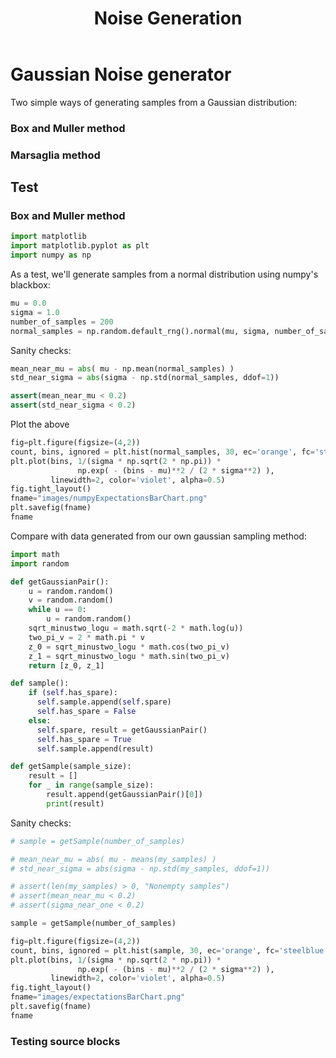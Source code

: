 #+title: Noise Generation

* Gaussian Noise generator
Two simple ways of generating samples from a Gaussian distribution:
*** Box and Muller method
#+begin_export latex
\begin{theroem}\label{thrm:box-muller}\cite{Box1958ANO}[See also
[[https://en.wikipedia.org/wiki/Marsaglia_polar_method][Wikipedia page]]]
Let $u$ and $v$ be independant samples chosen from a uniform distribution on $(0, 1) \subset \mathbb{R}$.
Let
\begin{equation}
  z_0 = R \cos (\Theta) = \sqrt{-2 \log u } \cos (2 \pi v)
\end{equation}
and
\begin{equation}
  z_1 = R \sin (\Theta) = \sqrt{-2 \log u } \sin (2 \pi v).
\end{equation}
Then $z_0$ and $z_1$ are independant random variables both distributed a standard normal distribution of mean $0$ and variance $1$.
Generate samples from a standard normal distribution with mean $\mu$ and variance $\sigma^2$ by considering the random variable $Z_{0,1} = \mu + \sigma * z_{0,1}$.
\end{theorem}
#+end_export
*** Marsaglia method
#+begin_export latex
\begin{theroem}\cite{MR172441}[[[https://en.wikipedia.org/wiki/Box%E2%80%93Muller_transform#cite_ref-2][Wikipedia page]]]
Consider $\mathbb{\overline{D}} = \{ (x, y) \mid ||(x, y)||_{\text{euc} \leq 1 \}$ the closed unit disk and
$\mathbb{Sq} = [0, 1] \times [0, 1]$.
Let us pick $u, v$ two independant random variables with values in $\mathbb{Sq}$ which are conditioned by the constraint $u^2 + v^2 < 1$.
Then
\begin{equation}
  z_0 = u * (-2 \log{ \frac{( u ^ 2 + v ^ 2 )} {(u ^ 2 + v ^ 2)} }^{1/2}
\end{equation}
and
\begin{equation}
  z_1 = v * (-2 \log{ \frac{( u ^ 2 + v ^ 2 )} {(u ^ 2 + v ^ 2)} }^{1/2},
\end{equation}
form a pair of independant random variables both distributed along a standard normal distribution of mean $0$ and variance $1$.
\end{theorem}
#+end_export

** Test
*** Box and Muller method
#+begin_src python :session
import matplotlib
import matplotlib.pyplot as plt
import numpy as np
#+end_src

#+RESULTS:

As a test, we'll generate samples from a normal distribution using numpy's blackbox:
#+begin_src python :session
mu = 0.0
sigma = 1.0
number_of_samples = 200
normal_samples = np.random.default_rng().normal(mu, sigma, number_of_samples)
#+end_src

#+RESULTS:

Sanity checks:
#+begin_src python :session
mean_near_mu = abs( mu - np.mean(normal_samples) )
std_near_sigma = abs(sigma - np.std(normal_samples, ddof=1))

assert(mean_near_mu < 0.2)
assert(std_near_sigma < 0.2)
#+end_src

#+RESULTS:

Plot the above
#+begin_src python :session :results file
fig=plt.figure(figsize=(4,2))
count, bins, ignored = plt.hist(normal_samples, 30, ec='orange', fc='steelblue', density=True)
plt.plot(bins, 1/(sigma * np.sqrt(2 * np.pi)) *
               np.exp( - (bins - mu)**2 / (2 * sigma**2) ),
         linewidth=2, color='violet', alpha=0.5)
fig.tight_layout()
fname="images/numpyExpectationsBarChart.png"
plt.savefig(fname)
fname
#+end_src

#+RESULTS:
[[file:]]

Compare with data generated from our own gaussian sampling method:
#+begin_src python :session
import math
import random

def getGaussianPair():
    u = random.random()
    v = random.random()
    while u == 0:
        u = random.random()
    sqrt_minustwo_logu = math.sqrt(-2 * math.log(u))
    two_pi_v = 2 * math.pi * v
    z_0 = sqrt_minustwo_logu * math.cos(two_pi_v)
    z_1 = sqrt_minustwo_logu * math.sin(two_pi_v)
    return [z_0, z_1]

def sample():
    if (self.has_spare):
      self.sample.append(self.spare)
      self.has_spare = False
    else:
      self.spare, result = getGaussianPair()
      self.has_spare = True
      self.sample.append(result)

def getSample(sample_size):
    result = []
    for _ in range(sample_size):
        result.append(getGaussianPair()[0])
        print(result)
#+end_src
#+RESULTS:

Sanity checks:
#+begin_src python :session
# sample = getSample(number_of_samples)

# mean_near_mu = abs( mu - means(my_samples) )
# std_near_sigma = abs(sigma - np.std(my_samples, ddof=1))

# assert(len(my_samples) > 0, "Nonempty samples")
# assert(mean_near_mu < 0.2)
# assert(sigma_near_one < 0.2)
#+end_src

#+RESULTS:

#+begin_src python :session :results file
sample = getSample(number_of_samples)

fig=plt.figure(figsize=(4,2))
count, bins, ignored = plt.hist(sample, 30, ec='orange', fc='steelblue', density=True, histtype='barstacked')
plt.plot(bins, 1/(sigma * np.sqrt(2 * np.pi)) *
               np.exp( - (bins - mu)**2 / (2 * sigma**2) ),
         linewidth=2, color='violet', alpha=0.5)
fig.tight_layout()
fname="images/expectationsBarChart.png"
plt.savefig(fname)
fname
#+end_src

#+RESULTS:
[[file:]]

*** Testing source blocks
#+begin_src python results: output
#+end_src

#+RESULTS:
